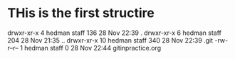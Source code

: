 * THis is the first structire
drwxr-xr-x   4 hedman  staff  136 28 Nov 22:39 .
drwxr-xr-x   6 hedman  staff  204 28 Nov 21:35 ..
drwxr-xr-x  10 hedman  staff  340 28 Nov 22:39 .git
-rw-r--r--   1 hedman  staff    0 28 Nov 22:44 gitinpractice.org
